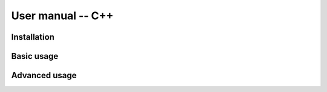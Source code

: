 
******************
User manual -- C++
******************


Installation
------------


Basic usage
-----------


Advanced usage
--------------
